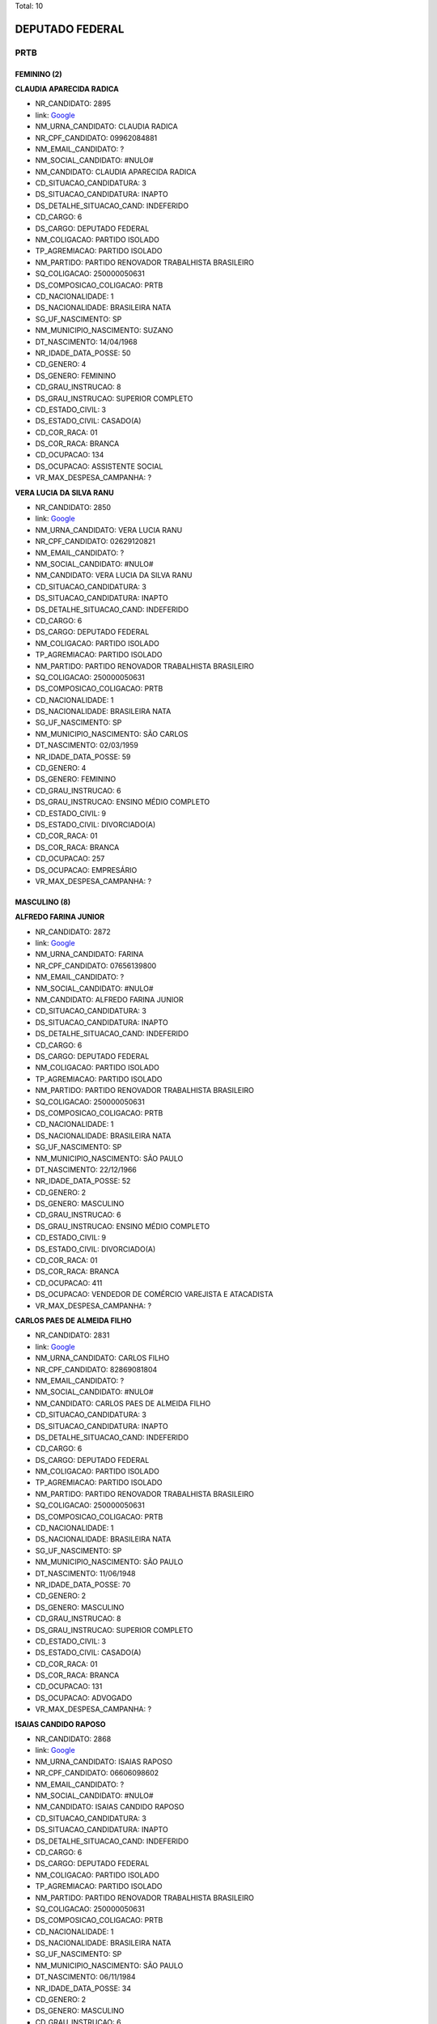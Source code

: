 Total: 10

DEPUTADO FEDERAL
================

PRTB
----

FEMININO (2)
............

**CLAUDIA APARECIDA RADICA**

- NR_CANDIDATO: 2895
- link: `Google <https://www.google.com/search?q=CLAUDIA+APARECIDA+RADICA>`_
- NM_URNA_CANDIDATO: CLAUDIA RADICA
- NR_CPF_CANDIDATO: 09962084881
- NM_EMAIL_CANDIDATO: ?
- NM_SOCIAL_CANDIDATO: #NULO#
- NM_CANDIDATO: CLAUDIA APARECIDA RADICA
- CD_SITUACAO_CANDIDATURA: 3
- DS_SITUACAO_CANDIDATURA: INAPTO
- DS_DETALHE_SITUACAO_CAND: INDEFERIDO
- CD_CARGO: 6
- DS_CARGO: DEPUTADO FEDERAL
- NM_COLIGACAO: PARTIDO ISOLADO
- TP_AGREMIACAO: PARTIDO ISOLADO
- NM_PARTIDO: PARTIDO RENOVADOR TRABALHISTA BRASILEIRO
- SQ_COLIGACAO: 250000050631
- DS_COMPOSICAO_COLIGACAO: PRTB
- CD_NACIONALIDADE: 1
- DS_NACIONALIDADE: BRASILEIRA NATA
- SG_UF_NASCIMENTO: SP
- NM_MUNICIPIO_NASCIMENTO: SUZANO
- DT_NASCIMENTO: 14/04/1968
- NR_IDADE_DATA_POSSE: 50
- CD_GENERO: 4
- DS_GENERO: FEMININO
- CD_GRAU_INSTRUCAO: 8
- DS_GRAU_INSTRUCAO: SUPERIOR COMPLETO
- CD_ESTADO_CIVIL: 3
- DS_ESTADO_CIVIL: CASADO(A)
- CD_COR_RACA: 01
- DS_COR_RACA: BRANCA
- CD_OCUPACAO: 134
- DS_OCUPACAO: ASSISTENTE SOCIAL
- VR_MAX_DESPESA_CAMPANHA: ?


**VERA LUCIA DA SILVA RANU**

- NR_CANDIDATO: 2850
- link: `Google <https://www.google.com/search?q=VERA+LUCIA+DA+SILVA+RANU>`_
- NM_URNA_CANDIDATO: VERA LUCIA RANU
- NR_CPF_CANDIDATO: 02629120821
- NM_EMAIL_CANDIDATO: ?
- NM_SOCIAL_CANDIDATO: #NULO#
- NM_CANDIDATO: VERA LUCIA DA SILVA RANU
- CD_SITUACAO_CANDIDATURA: 3
- DS_SITUACAO_CANDIDATURA: INAPTO
- DS_DETALHE_SITUACAO_CAND: INDEFERIDO
- CD_CARGO: 6
- DS_CARGO: DEPUTADO FEDERAL
- NM_COLIGACAO: PARTIDO ISOLADO
- TP_AGREMIACAO: PARTIDO ISOLADO
- NM_PARTIDO: PARTIDO RENOVADOR TRABALHISTA BRASILEIRO
- SQ_COLIGACAO: 250000050631
- DS_COMPOSICAO_COLIGACAO: PRTB
- CD_NACIONALIDADE: 1
- DS_NACIONALIDADE: BRASILEIRA NATA
- SG_UF_NASCIMENTO: SP
- NM_MUNICIPIO_NASCIMENTO: SÃO CARLOS
- DT_NASCIMENTO: 02/03/1959
- NR_IDADE_DATA_POSSE: 59
- CD_GENERO: 4
- DS_GENERO: FEMININO
- CD_GRAU_INSTRUCAO: 6
- DS_GRAU_INSTRUCAO: ENSINO MÉDIO COMPLETO
- CD_ESTADO_CIVIL: 9
- DS_ESTADO_CIVIL: DIVORCIADO(A)
- CD_COR_RACA: 01
- DS_COR_RACA: BRANCA
- CD_OCUPACAO: 257
- DS_OCUPACAO: EMPRESÁRIO
- VR_MAX_DESPESA_CAMPANHA: ?


MASCULINO (8)
.............

**ALFREDO FARINA JUNIOR**

- NR_CANDIDATO: 2872
- link: `Google <https://www.google.com/search?q=ALFREDO+FARINA+JUNIOR>`_
- NM_URNA_CANDIDATO: FARINA
- NR_CPF_CANDIDATO: 07656139800
- NM_EMAIL_CANDIDATO: ?
- NM_SOCIAL_CANDIDATO: #NULO#
- NM_CANDIDATO: ALFREDO FARINA JUNIOR
- CD_SITUACAO_CANDIDATURA: 3
- DS_SITUACAO_CANDIDATURA: INAPTO
- DS_DETALHE_SITUACAO_CAND: INDEFERIDO
- CD_CARGO: 6
- DS_CARGO: DEPUTADO FEDERAL
- NM_COLIGACAO: PARTIDO ISOLADO
- TP_AGREMIACAO: PARTIDO ISOLADO
- NM_PARTIDO: PARTIDO RENOVADOR TRABALHISTA BRASILEIRO
- SQ_COLIGACAO: 250000050631
- DS_COMPOSICAO_COLIGACAO: PRTB
- CD_NACIONALIDADE: 1
- DS_NACIONALIDADE: BRASILEIRA NATA
- SG_UF_NASCIMENTO: SP
- NM_MUNICIPIO_NASCIMENTO: SÃO PAULO
- DT_NASCIMENTO: 22/12/1966
- NR_IDADE_DATA_POSSE: 52
- CD_GENERO: 2
- DS_GENERO: MASCULINO
- CD_GRAU_INSTRUCAO: 6
- DS_GRAU_INSTRUCAO: ENSINO MÉDIO COMPLETO
- CD_ESTADO_CIVIL: 9
- DS_ESTADO_CIVIL: DIVORCIADO(A)
- CD_COR_RACA: 01
- DS_COR_RACA: BRANCA
- CD_OCUPACAO: 411
- DS_OCUPACAO: VENDEDOR DE COMÉRCIO VAREJISTA E ATACADISTA
- VR_MAX_DESPESA_CAMPANHA: ?


**CARLOS PAES DE ALMEIDA FILHO**

- NR_CANDIDATO: 2831
- link: `Google <https://www.google.com/search?q=CARLOS+PAES+DE+ALMEIDA+FILHO>`_
- NM_URNA_CANDIDATO: CARLOS FILHO
- NR_CPF_CANDIDATO: 82869081804
- NM_EMAIL_CANDIDATO: ?
- NM_SOCIAL_CANDIDATO: #NULO#
- NM_CANDIDATO: CARLOS PAES DE ALMEIDA FILHO
- CD_SITUACAO_CANDIDATURA: 3
- DS_SITUACAO_CANDIDATURA: INAPTO
- DS_DETALHE_SITUACAO_CAND: INDEFERIDO
- CD_CARGO: 6
- DS_CARGO: DEPUTADO FEDERAL
- NM_COLIGACAO: PARTIDO ISOLADO
- TP_AGREMIACAO: PARTIDO ISOLADO
- NM_PARTIDO: PARTIDO RENOVADOR TRABALHISTA BRASILEIRO
- SQ_COLIGACAO: 250000050631
- DS_COMPOSICAO_COLIGACAO: PRTB
- CD_NACIONALIDADE: 1
- DS_NACIONALIDADE: BRASILEIRA NATA
- SG_UF_NASCIMENTO: SP
- NM_MUNICIPIO_NASCIMENTO: SÃO PAULO
- DT_NASCIMENTO: 11/06/1948
- NR_IDADE_DATA_POSSE: 70
- CD_GENERO: 2
- DS_GENERO: MASCULINO
- CD_GRAU_INSTRUCAO: 8
- DS_GRAU_INSTRUCAO: SUPERIOR COMPLETO
- CD_ESTADO_CIVIL: 3
- DS_ESTADO_CIVIL: CASADO(A)
- CD_COR_RACA: 01
- DS_COR_RACA: BRANCA
- CD_OCUPACAO: 131
- DS_OCUPACAO: ADVOGADO
- VR_MAX_DESPESA_CAMPANHA: ?


**ISAIAS CANDIDO RAPOSO**

- NR_CANDIDATO: 2868
- link: `Google <https://www.google.com/search?q=ISAIAS+CANDIDO+RAPOSO>`_
- NM_URNA_CANDIDATO: ISAIAS RAPOSO
- NR_CPF_CANDIDATO: 06606098602
- NM_EMAIL_CANDIDATO: ?
- NM_SOCIAL_CANDIDATO: #NULO#
- NM_CANDIDATO: ISAIAS CANDIDO RAPOSO
- CD_SITUACAO_CANDIDATURA: 3
- DS_SITUACAO_CANDIDATURA: INAPTO
- DS_DETALHE_SITUACAO_CAND: INDEFERIDO
- CD_CARGO: 6
- DS_CARGO: DEPUTADO FEDERAL
- NM_COLIGACAO: PARTIDO ISOLADO
- TP_AGREMIACAO: PARTIDO ISOLADO
- NM_PARTIDO: PARTIDO RENOVADOR TRABALHISTA BRASILEIRO
- SQ_COLIGACAO: 250000050631
- DS_COMPOSICAO_COLIGACAO: PRTB
- CD_NACIONALIDADE: 1
- DS_NACIONALIDADE: BRASILEIRA NATA
- SG_UF_NASCIMENTO: SP
- NM_MUNICIPIO_NASCIMENTO: SÃO PAULO
- DT_NASCIMENTO: 06/11/1984
- NR_IDADE_DATA_POSSE: 34
- CD_GENERO: 2
- DS_GENERO: MASCULINO
- CD_GRAU_INSTRUCAO: 6
- DS_GRAU_INSTRUCAO: ENSINO MÉDIO COMPLETO
- CD_ESTADO_CIVIL: 3
- DS_ESTADO_CIVIL: CASADO(A)
- CD_COR_RACA: 01
- DS_COR_RACA: BRANCA
- CD_OCUPACAO: 999
- DS_OCUPACAO: OUTROS
- VR_MAX_DESPESA_CAMPANHA: ?


**JOSÉ MEIRELES DO NASCIMENTO**

- NR_CANDIDATO: 2816
- link: `Google <https://www.google.com/search?q=JOSÉ+MEIRELES+DO+NASCIMENTO>`_
- NM_URNA_CANDIDATO: JOSÉ MEIRELLES
- NR_CPF_CANDIDATO: 11240939825
- NM_EMAIL_CANDIDATO: ?
- NM_SOCIAL_CANDIDATO: #NULO#
- NM_CANDIDATO: JOSÉ MEIRELES DO NASCIMENTO
- CD_SITUACAO_CANDIDATURA: 3
- DS_SITUACAO_CANDIDATURA: INAPTO
- DS_DETALHE_SITUACAO_CAND: INDEFERIDO
- CD_CARGO: 6
- DS_CARGO: DEPUTADO FEDERAL
- NM_COLIGACAO: PARTIDO ISOLADO
- TP_AGREMIACAO: PARTIDO ISOLADO
- NM_PARTIDO: PARTIDO RENOVADOR TRABALHISTA BRASILEIRO
- SQ_COLIGACAO: 250000050631
- DS_COMPOSICAO_COLIGACAO: PRTB
- CD_NACIONALIDADE: 1
- DS_NACIONALIDADE: BRASILEIRA NATA
- SG_UF_NASCIMENTO: BA
- NM_MUNICIPIO_NASCIMENTO: CAMACAN
- DT_NASCIMENTO: 12/12/1968
- NR_IDADE_DATA_POSSE: 50
- CD_GENERO: 2
- DS_GENERO: MASCULINO
- CD_GRAU_INSTRUCAO: 8
- DS_GRAU_INSTRUCAO: SUPERIOR COMPLETO
- CD_ESTADO_CIVIL: 1
- DS_ESTADO_CIVIL: SOLTEIRO(A)
- CD_COR_RACA: 03
- DS_COR_RACA: PARDA
- CD_OCUPACAO: 142
- DS_OCUPACAO: PROFESSOR DE ENSINO SUPERIOR
- VR_MAX_DESPESA_CAMPANHA: ?


**JOSÉ WALTER DE SOUZA**

- NR_CANDIDATO: 2860
- link: `Google <https://www.google.com/search?q=JOSÉ+WALTER+DE+SOUZA>`_
- NM_URNA_CANDIDATO: JOSE WALTER
- NR_CPF_CANDIDATO: 01105027872
- NM_EMAIL_CANDIDATO: ?
- NM_SOCIAL_CANDIDATO: #NULO#
- NM_CANDIDATO: JOSÉ WALTER DE SOUZA
- CD_SITUACAO_CANDIDATURA: 3
- DS_SITUACAO_CANDIDATURA: INAPTO
- DS_DETALHE_SITUACAO_CAND: INDEFERIDO
- CD_CARGO: 6
- DS_CARGO: DEPUTADO FEDERAL
- NM_COLIGACAO: PARTIDO ISOLADO
- TP_AGREMIACAO: PARTIDO ISOLADO
- NM_PARTIDO: PARTIDO RENOVADOR TRABALHISTA BRASILEIRO
- SQ_COLIGACAO: 250000050631
- DS_COMPOSICAO_COLIGACAO: PRTB
- CD_NACIONALIDADE: 1
- DS_NACIONALIDADE: BRASILEIRA NATA
- SG_UF_NASCIMENTO: SP
- NM_MUNICIPIO_NASCIMENTO: SÃO PAULO
- DT_NASCIMENTO: 18/12/1942
- NR_IDADE_DATA_POSSE: 76
- CD_GENERO: 2
- DS_GENERO: MASCULINO
- CD_GRAU_INSTRUCAO: 7
- DS_GRAU_INSTRUCAO: SUPERIOR INCOMPLETO
- CD_ESTADO_CIVIL: 9
- DS_ESTADO_CIVIL: DIVORCIADO(A)
- CD_COR_RACA: 03
- DS_COR_RACA: PARDA
- CD_OCUPACAO: 922
- DS_OCUPACAO: SERVIDOR PÚBLICO CIVIL APOSENTADO
- VR_MAX_DESPESA_CAMPANHA: ?


**REINALDO CASTILHO PEDROSO**

- NR_CANDIDATO: 2873
- link: `Google <https://www.google.com/search?q=REINALDO+CASTILHO+PEDROSO>`_
- NM_URNA_CANDIDATO: REINALDO PEDROSO
- NR_CPF_CANDIDATO: 02727481888
- NM_EMAIL_CANDIDATO: ?
- NM_SOCIAL_CANDIDATO: #NULO#
- NM_CANDIDATO: REINALDO CASTILHO PEDROSO
- CD_SITUACAO_CANDIDATURA: 3
- DS_SITUACAO_CANDIDATURA: INAPTO
- DS_DETALHE_SITUACAO_CAND: INDEFERIDO
- CD_CARGO: 6
- DS_CARGO: DEPUTADO FEDERAL
- NM_COLIGACAO: PARTIDO ISOLADO
- TP_AGREMIACAO: PARTIDO ISOLADO
- NM_PARTIDO: PARTIDO RENOVADOR TRABALHISTA BRASILEIRO
- SQ_COLIGACAO: 250000050631
- DS_COMPOSICAO_COLIGACAO: PRTB
- CD_NACIONALIDADE: 1
- DS_NACIONALIDADE: BRASILEIRA NATA
- SG_UF_NASCIMENTO: SP
- NM_MUNICIPIO_NASCIMENTO: ITAQUAQUECETUBA
- DT_NASCIMENTO: 21/03/1962
- NR_IDADE_DATA_POSSE: 56
- CD_GENERO: 2
- DS_GENERO: MASCULINO
- CD_GRAU_INSTRUCAO: 8
- DS_GRAU_INSTRUCAO: SUPERIOR COMPLETO
- CD_ESTADO_CIVIL: 3
- DS_ESTADO_CIVIL: CASADO(A)
- CD_COR_RACA: 01
- DS_COR_RACA: BRANCA
- CD_OCUPACAO: 923
- DS_OCUPACAO: APOSENTADO (EXCETO SERVIDOR PÚBLICO)
- VR_MAX_DESPESA_CAMPANHA: ?


**JOSE LUIZ DE LIRA**

- NR_CANDIDATO: 2820
- link: `Google <https://www.google.com/search?q=JOSE+LUIZ+DE+LIRA>`_
- NM_URNA_CANDIDATO: SARGENTO LIRA
- NR_CPF_CANDIDATO: 64136892853
- NM_EMAIL_CANDIDATO: ?
- NM_SOCIAL_CANDIDATO: #NULO#
- NM_CANDIDATO: JOSE LUIZ DE LIRA
- CD_SITUACAO_CANDIDATURA: 3
- DS_SITUACAO_CANDIDATURA: INAPTO
- DS_DETALHE_SITUACAO_CAND: INDEFERIDO
- CD_CARGO: 6
- DS_CARGO: DEPUTADO FEDERAL
- NM_COLIGACAO: PARTIDO ISOLADO
- TP_AGREMIACAO: PARTIDO ISOLADO
- NM_PARTIDO: PARTIDO RENOVADOR TRABALHISTA BRASILEIRO
- SQ_COLIGACAO: 250000050631
- DS_COMPOSICAO_COLIGACAO: PRTB
- CD_NACIONALIDADE: 1
- DS_NACIONALIDADE: BRASILEIRA NATA
- SG_UF_NASCIMENTO: SP
- NM_MUNICIPIO_NASCIMENTO: SÃO PAULO
- DT_NASCIMENTO: 26/11/1952
- NR_IDADE_DATA_POSSE: 66
- CD_GENERO: 2
- DS_GENERO: MASCULINO
- CD_GRAU_INSTRUCAO: 6
- DS_GRAU_INSTRUCAO: ENSINO MÉDIO COMPLETO
- CD_ESTADO_CIVIL: 3
- DS_ESTADO_CIVIL: CASADO(A)
- CD_COR_RACA: 01
- DS_COR_RACA: BRANCA
- CD_OCUPACAO: 233
- DS_OCUPACAO: POLICIAL MILITAR
- VR_MAX_DESPESA_CAMPANHA: ?


**JORGE LUIZ MARTINEZ SOARES**

- NR_CANDIDATO: 2815
- link: `Google <https://www.google.com/search?q=JORGE+LUIZ+MARTINEZ+SOARES>`_
- NM_URNA_CANDIDATO: JORGE MARTINEZ
- NR_CPF_CANDIDATO: 05146620857
- NM_EMAIL_CANDIDATO: ?
- NM_SOCIAL_CANDIDATO: #NULO#
- NM_CANDIDATO: JORGE LUIZ MARTINEZ SOARES
- CD_SITUACAO_CANDIDATURA: 3
- DS_SITUACAO_CANDIDATURA: INAPTO
- DS_DETALHE_SITUACAO_CAND: INDEFERIDO
- CD_CARGO: 6
- DS_CARGO: DEPUTADO FEDERAL
- NM_COLIGACAO: PARTIDO ISOLADO
- TP_AGREMIACAO: PARTIDO ISOLADO
- NM_PARTIDO: PARTIDO RENOVADOR TRABALHISTA BRASILEIRO
- SQ_COLIGACAO: 250000050631
- DS_COMPOSICAO_COLIGACAO: PRTB
- CD_NACIONALIDADE: 1
- DS_NACIONALIDADE: BRASILEIRA NATA
- SG_UF_NASCIMENTO: SP
- NM_MUNICIPIO_NASCIMENTO: SÃO PAULO
- DT_NASCIMENTO: 02/06/1965
- NR_IDADE_DATA_POSSE: 53
- CD_GENERO: 2
- DS_GENERO: MASCULINO
- CD_GRAU_INSTRUCAO: 8
- DS_GRAU_INSTRUCAO: SUPERIOR COMPLETO
- CD_ESTADO_CIVIL: 3
- DS_ESTADO_CIVIL: CASADO(A)
- CD_COR_RACA: 01
- DS_COR_RACA: BRANCA
- CD_OCUPACAO: 257
- DS_OCUPACAO: EMPRESÁRIO
- VR_MAX_DESPESA_CAMPANHA: ?

